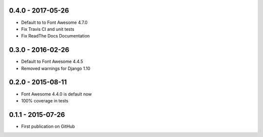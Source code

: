.. :changelog:


0.4.0 - 2017-05-26
==================

- Default to to Font Awesome 4.7.0
- Fix Travis CI and unit tests
- Fix ReadThe Docs Documentation


0.3.0 - 2016-02-26
==================

- Default to Font Awesome 4.4.5
- Removed warnings for Django 1.10


0.2.0 - 2015-08-11
==================

- Font Awesome 4.4.0 is default now
- 100% coverage in tests


0.1.1 - 2015-07-26
==================

- First publication on GitHub
